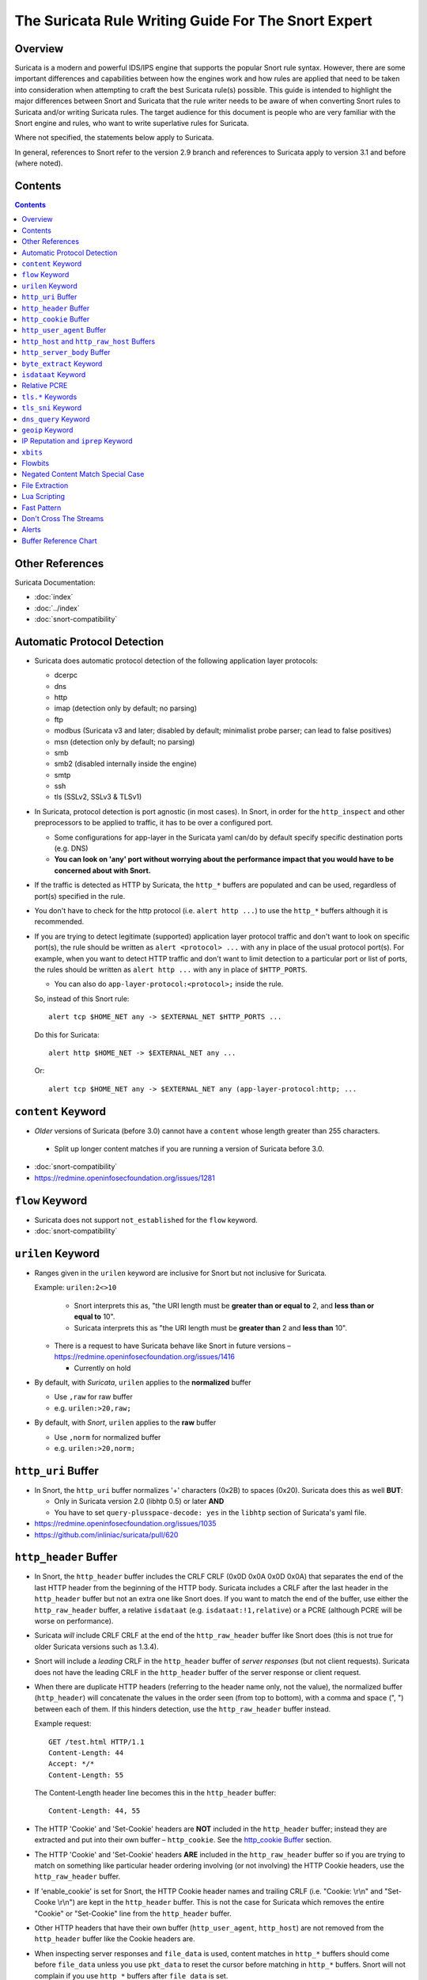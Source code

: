 ====================================================
The Suricata Rule Writing Guide For The Snort Expert
====================================================

Overview
--------

Suricata is a modern and powerful IDS/IPS engine that supports the
popular Snort rule syntax.  However, there are some important
differences and capabilities between how the engines work and how rules
are applied that need to be taken into consideration when attempting to
craft the best Suricata rule(s) possible.  This guide is intended to
highlight the major differences between Snort and Suricata that the rule
writer needs to be aware of when converting Snort rules to Suricata
and/or writing Suricata rules.  The target audience for this document is
people who are very familiar with the Snort engine and rules, who want
to write superlative rules for Suricata.

Where not specified, the statements below apply to Suricata.

In general, references to Snort refer to the version 2.9 branch and
references to Suricata apply to version 3.1 and before (where noted).

Contents
--------

.. contents::

Other References
----------------

Suricata Documentation:

-  :doc:`index`
-  :doc:`../index`
-  :doc:`snort-compatibility`

Automatic Protocol Detection
----------------------------

-  Suricata does automatic protocol detection of the following
   application layer protocols:

   -  dcerpc
   -  dns
   -  http
   -  imap (detection only by default; no parsing)
   -  ftp
   -  modbus (Suricata v3 and later; disabled by default; minimalist probe parser; can lead to false positives)
   -  msn (detection only by default; no parsing)
   -  smb
   -  smb2 (disabled internally inside the engine)
   -  smtp
   -  ssh
   -  tls (SSLv2, SSLv3 & TLSv1)
   
-  In Suricata, protocol detection is port agnostic (in most cases). In
   Snort, in order for the ``http_inspect`` and other preprocessors to be
   applied to traffic, it has to be over a configured port.

   -  Some configurations for app-layer in the Suricata yaml can/do by default
      specify specific destination ports (e.g. DNS)
   -  **You can look on 'any' port without worrying about the
      performance impact that you would have to be concerned about with
      Snort.**

-  If the traffic is detected as HTTP by Suricata, the ``http_*``
   buffers are populated and can be used, regardless of port(s)
   specified in the rule.

-  You don't have to check for the http protocol (i.e.
   ``alert http ...``) to use the ``http_*`` buffers although it
   is recommended.

-  If you are trying to detect legitimate (supported) application layer
   protocol traffic and don't want to look on specific port(s), the rule
   should be written as ``alert <protocol> ...`` with ``any`` in
   place of the usual protocol port(s).  For example, when you want to
   detect HTTP traffic and don't want to limit detection to a particular
   port or list of ports, the rules should be written as
   ``alert http ...`` with ``any`` in place of
   ``$HTTP_PORTS``.
   
   -  You can also do ``app-layer-protocol:<protocol>;`` inside the rule.
   
   So, instead of this Snort rule::
     
      alert tcp $HOME_NET any -> $EXTERNAL_NET $HTTP_PORTS ...

   Do this for Suricata::
    
      alert http $HOME_NET -> $EXTERNAL_NET any ...

   Or::
    
      alert tcp $HOME_NET any -> $EXTERNAL_NET any (app-layer-protocol:http; ...

``content`` Keyword
-------------------

-  *Older* versions of Suricata (before 3.0) cannot have a ``content`` whose 
   length greater than 255 characters.

  -  Split up longer content matches if you are running a version of Suricata before 3.0.

-  :doc:`snort-compatibility`
-  `https://redmine.openinfosecfoundation.org/issues/1281 <https://redmine.openinfosecfoundation.org/issues/1281>`_

``flow`` Keyword
-------------------

-  Suricata does not support ``not_established`` for the ``flow`` keyword.
-  :doc:`snort-compatibility`

``urilen`` Keyword
------------------

-  Ranges given in the ``urilen`` keyword are inclusive for Snort
   but not inclusive for Suricata.

   Example: ``urilen:2<>10``

      -  Snort interprets this as, "the URI length must be **greater than
         or equal to** 2, and **less than or equal to** 10".
      -  Suricata interprets this as "the URI length must be **greater
         than** 2 and **less than** 10".

   -  There is a request to have Suricata behave like Snort in future
      versions –
      `https://redmine.openinfosecfoundation.org/issues/1416 <https://redmine.openinfosecfoundation.org/issues/1416>`_

      -  Currently on hold

-  By default, with *Suricata*, ``urilen`` applies to the
   **normalized** buffer

   -  Use ``,raw`` for raw buffer
   -  e.g. ``urilen:>20,raw;``

-  By default, with *Snort*, ``urilen`` applies to the **raw**
   buffer

   -  Use ``,norm`` for normalized buffer
   -  e.g. ``urilen:>20,norm;``

``http_uri`` Buffer
-------------------

-  In Snort, the ``http_uri`` buffer normalizes '+' characters
   (0x2B) to spaces (0x20).  Suricata does this as well **BUT**:

   - Only in Suricata version 2.0 (libhtp 0.5) or later **AND**
   - You have to set ``query-plusspace-decode: yes`` in the ``libhtp`` section of Suricata's yaml file.

-  `https://redmine.openinfosecfoundation.org/issues/1035 <https://redmine.openinfosecfoundation.org/issues/1035>`_
-  `https://github.com/inliniac/suricata/pull/620 <https://github.com/inliniac/suricata/pull/620>`_

``http_header`` Buffer
----------------------

-  In Snort, the ``http_header`` buffer includes the CRLF CRLF (0x0D
   0x0A 0x0D 0x0A) that separates the end of the last HTTP header from
   the beginning of the HTTP body.  Suricata includes a CRLF after the
   last header in the ``http_header`` buffer but not an extra one
   like Snort does.  If you want to match the end of the buffer, use
   either the ``http_raw_header`` buffer, a relative
   ``isdataat`` (e.g. ``isdataat:!1,relative``) or a PCRE
   (although PCRE will be worse on performance).

-  Suricata *will* include CRLF CRLF at the end of the ``http_raw_header``
   buffer like Snort does (this is not true for older Suricata versions
   such as 1.3.4).

-  Snort will include a *leading* CRLF in the ``http_header`` buffer of
   *server responses* (but not client requests).  Suricata does not have
   the leading CRLF in the ``http_header`` buffer of the server response
   or client request.

-  When there are duplicate HTTP headers (referring to the header name
   only, not the value), the normalized buffer (``http_header``)
   will concatenate the values in the order seen (from top to
   bottom), with a comma and space (", ") between each of them.  If this
   hinders detection, use the ``http_raw_header`` buffer instead.
   
   Example request::

        GET /test.html HTTP/1.1
        Content-Length: 44
        Accept: */*
        Content-Length: 55

   The Content-Length header line becomes this in the ``http_header`` buffer::

        Content-Length: 44, 55

-  The HTTP 'Cookie' and 'Set-Cookie' headers are **NOT** included in
   the ``http_header`` buffer; instead they are extracted and put into
   their own buffer – ``http_cookie``. See the `http_cookie Buffer`_ 
   section.

-  The HTTP 'Cookie' and 'Set-Cookie' headers **ARE** included in the
   ``http_raw_header`` buffer so if you are trying to match on
   something like particular header ordering involving (or not
   involving) the HTTP Cookie headers, use the ``http_raw_header``
   buffer.

-  If 'enable\_cookie' is set for Snort, the HTTP Cookie header names
   and trailing CRLF (i.e. "Cookie: \\r\\n" and "Set-Cooke \\r\\n") are
   kept in the ``http_header`` buffer.  This is not the case for
   Suricata which removes the entire "Cookie" or "Set-Cookie" line from
   the ``http_header`` buffer.

-  Other HTTP headers that have their own buffer
   (``http_user_agent``, ``http_host``) are not removed from the
   ``http_header`` buffer like the Cookie headers are.

-  When inspecting server responses and ``file_data`` is used,
   content matches in ``http_*`` buffers should come before
   ``file_data`` unless you use ``pkt_data`` to reset the cursor
   before matching in ``http_*`` buffers.  Snort will not complain if
   you use ``http_*`` buffers after ``file_data`` is set.

``http_cookie`` Buffer
----------------------

-  The ``http_cookie`` buffer will NOT include the header name,
   colon, or leading whitespace.  i.e. it will not include "Cookie: " or "Set-Cookie: ".

-  The ``http_cookie`` buffer does not include a CRLF (0x0D 0x0A) at
   the end.  If you want to match the end of the buffer, use a relative
   ``isdataat`` or a PCRE (although PCRE will be worse on
   performance).

-  There is no ``http_raw_cookie`` buffer in Suricata.  Use
   ``http_raw_header`` instead.

-  You do not have to configure anything special to use the
   'http\_cookie' buffer in Suricata.  This is different from Snort
   where you have to set ``enable_cookie`` in the
   ``http_inspect_server`` preprocessor config in order to have the
   ``http_cookie`` buffer treated separate from the
   ``http_header`` buffer.

-  If Snort has 'enable\_cookie' set and multiple "Cookie" or
   "Set-Cookie" headers are seen, it will concatenate them together
   (with no separator between them) in the order seen from top to
   bottom.
   
-  If a request contains multiple "Cookie" or "Set-Cookie" headers, the
   values will be concatenated in the Suricata ``http_cookie``
   buffer, in the order seen from top to bottom, with a comma and space
   (", ") between each of them.

   Example request::

        GET /test.html HTTP/1.1
        Cookie: monster
        Accept: */*
        Cookie: elmo

   Suricata ``http_cookie`` buffer contents::

        monster, elmo
        
   Snort ``http_cookie`` buffer contents::

        monsterelmo

-  Corresponding PCRE modifier: ``C`` (same as Snort)

``http_user_agent`` Buffer
--------------------------

-  Suricata has a ``http_user_agent`` buffer, Snort does not.

-  Support added in Suricata version 1.3.

-  The ``http_user_agent`` buffer will NOT include the header name,
   colon, or leading whitespace.  i.e. it will not include
   "User-Agent: ".

-  The ``http_user_agent`` buffer does not include a CRLF (0x0D
   0x0A) at the end.  If you want to match the end of the buffer, use a
   relative ``isdataat`` or a PCRE (although PCRE will be worse on
   performance).

-  If a request contains multiple "User-Agent" headers, the values will
   be concatenated in the ``http_user_agent`` buffer, in the order
   seen from top to bottom, with a comma and space (", ") between each
   of them.

   Example request::

          GET /test.html HTTP/1.1 
          User-Agent: SuriTester/0.8 
          User-Agent: GGGG

   ``http_user_agent`` buffer contents::
   
          SuriTester/0.8, GGGG

-  Corresponding PCRE modifier: ``V``

-  Using the ``http_user_agent`` buffer is more efficient when it
   comes to performance than using the ``http_header`` buffer (~10%
   better).

-  `http://blog.inliniac.net/2012/07/09/suricata-http\_user\_agent-vs-http\_header/ <http://blog.inliniac.net/2012/07/09/suricata-http_user_agent-vs-http_header/>`_

``http_host`` and ``http_raw_host`` Buffers
-------------------------------------------

-  Suricata has ``http_host`` and ``http_raw_host`` buffers,
   Snort does not.
   
-  Support added in Suricata version 1.4.1.

-  The ``http_host`` and ``http_raw_host`` buffers are populated
   from either the URI (if the full URI is present in the request like
   in a proxy request) or the HTTP Host header. If both are present, the
   URI is used.
   
-  The ``http_host`` and ``http_raw_host`` buffers will NOT
   include the header name, colon, or leading whitespace if populated
   from the Host header.  i.e. they will not include "Host: ".
-  The ``http_host`` and ``http_raw_host`` buffers do not
   include a CRLF (0x0D 0x0A) at the end.  If you want to match the end
   of the buffer, use a relative 'isdataat' or a PCRE (although PCRE
   will be worse on performance).
   
-  The ``http_host`` buffer is normalized to be all lower case.

-  The content match that ``http_host`` applies to must be all lower
   case or have the ``nocase`` flag set.
   
-  ``http_raw_host`` matches the unnormalized buffer so matching
   will be case-sensitive (unless ``nocase`` is set).
   
-  If a request contains multiple "Host" headers, the values will be
   concatenated in the ``http_host`` and ``http_raw_host``
   buffers, in the order seen from top to bottom, with a comma and space
   (", ") between each of them.

   Example request::

          GET /test.html HTTP/1.1 
          Host: ABC.com 
          Accept: */* 
          Host: efg.net

   ``http_host`` buffer contents::

          abc.com, efg.net

   ``http_raw_host`` buffer contents::

          ABC.com, efg.net

-  Corresponding PCRE modifier (``http_host``): ``W``
-  Corresponding PCRE modifier (``http_raw_host``): ``Z``

``http_server_body`` Buffer
---------------------------

-  Suricata has the ``http_server_body`` buffer, Snort does not.

-  Support added in Suricata version 1.2.

-  This tells Suricata to match in the HTTP server response body.

-  Using ``http_server_body`` is similar to having content matches
   that come after ``file_data`` except that it doesn't permanently
   (unless reset) set the detection pointer to the beginning of the
   server response body. i.e. it is not a sticky buffer.

-  ``http_server_body`` will match on gzip decoded data just like
   ``file_data`` does.

-  Since ``http_server_body`` matches on a server response, it
   can't be used with the ``to_server`` or ``from_client`` flow
   directives.

-  Corresponding PCRE modifier: ``Q``

``byte_extract`` Keyword
------------------------

-  Older versions of Suricata (e.g. version 1.3.4) do not support
   ``byte_extract`` from ``http_*`` buffers.

-  Later versions of Suricata (tested on version 2.07) do support
   ``byte_extract`` from ``http_*`` buffers, including
   ``http_header`` which does not always work as expected in Snort.

-  In Suricata, variables extracted using ``byte_extract`` must be used
   in the same buffer, otherwise they will have the value "0" (zero). 
   Snort does allow cross-buffer byte extraction and usage.

-  Be sure to always positively and negatively test Suricata rules that
   use ``byte_extract`` and ``byte_test`` to verify that they
   work as expected.

-  Support added in Suricata 1.4.

``isdataat`` Keyword
--------------------

-  The ``rawbytes`` keyword is supported in the Suricata syntax but
   doesn't actually do anything.

-  Absolute ``isdataat`` checks will succeed if the offset used is
   **less than** the size of the inspection buffer.  This is true for
   Suricata and Snort.

-  For *relative* ``isdataat`` checks, there is a **1 byte difference**
   in the way Snort and Suricata do the comparisons.

   -  Suricata will succeed if the relative offset is **less than or
      equal to** the size of the inspection buffer. This is different
      from absolute ``isdataat`` checks.
   -  Snort will succeed if the relative offset is **less than** the
      size of the inspection buffer, just like absolute ``isdataat``
      checks.
   -  Example - to check that there is no data in the inspection buffer
      after the last content match:

      -  Snort:        ``isdataat:!0,relative;``
      -  Suricata:     ``isdataat:!1,relative;``

-  With Snort, the "inspection buffer" used when checking an
   ``isdataat`` keyword is generally the packet/segment with some
   exceptions:

   -  With PAF enabled the PDU is examined instead of the
      packet/segment.  When ``file_data`` or ``base64_data`` has
      been set, it is those buffers (unless ``rawbytes`` is set).
   -  With some preprocessors - modbus, gtp, sip, dce2, and dnp3 - the
      buffer can be particular portions of those protocols (unless
      ``rawbytes`` is set).
   -  With some preprocessors - rpc\_decode, ftp\_telnet, smtp, and dnp3
      - the buffer can be particular *decoded* portions of those
      protocols (unless ``rawbytes`` is set).

-  With Suricata, the "inspection buffer" used when checking an absolute
   ``isdataat`` keyword is the packet/segment if looking at a packet
   (e.g. ``alert tcp-pkt...``) or the reassembled stream segments.

-  In Suricata, a *relative* ``isdataat`` keyword **will apply to the
   buffer of the previous content match**.  So if the previous content
   match is a ``http_*`` buffer, the relative ``isdataat``
   applies to that buffer, starting from the end of the previous content
   match in that buffer.  *Snort does not behave like this!*

-  For example, this Suricata rule looks for the string ".exe" at the
   end of the URI; to do the same thing in the normalized URI buffer in
   Snort you would have to use a PCRE – ``pcre:"/\x2Eexe$/U";``

   ::

       alert http $HOME_NET any -> $EXTERNAL_NET any (msg:".EXE File Download Request"; flow:established,to_server; content:"GET"; http_method; content:".exe"; http_uri; isdataat:!1,relative; priority:3; sid:18332111;)

-  If you are unclear about behavior in a particular instance, you are
   encouraged to positively and negatively test your rules that use an
   ``isdataat`` keyword.

Relative PCRE
-------------

-  You can do relative PCRE matches in normalized/special buffers with Suricata.  Example::

     content:".php?sign="; http_uri; pcre:"/^[a-zA-Z0-9]{8}$/UR";
     
-  With Snort you can't combine the “relative” PCRE option ('R') with other buffer options like normalized URI ('U') – you get a syntax error.

``tls.*`` Keywords
------------------

In addition to TLS protocol identification, Suricata supports matching
on certain TLS/SSL certificate fields including the following:

-  ``tls.version`` - negotiated TLS/SSL version.

   -  Example: ``tls.version:"1.0";``
   -  Can't negate (e.g. ``tls.version:!"1.0";`` is not valid)
   -  Support added in Suricata version 1.3.

-  ``tls.subject`` - TLS/SSL certificate Subject field.

   -  Example: ``tls.subject:"CN=*.googleusercontent.com";``
   -  Support added in Suricata version 1.3.
   -  Case sensitve, can't use 'nocase'.

-  ``tls.issuerdn`` - TLS/SSL certificate IssuerDN field.

   -  Example: ``tls.issuerdn:!"CN=Google-Internet-Authority";``
   -  Support added in Suricata version 1.3.
   -  Case sensitve, can't use 'nocase'.

-  ``tls.fingerprint`` - TLS/SSL certificate SHA1 fingerprint.

   -  Example: ``tls.fingerprint:!"f3:40:21:48:70:2c:31:bc:b5:aa:22:ad:63:d6:bc:2e:b3:46:e2:5a"``
   -  Support added in Suricata version 1.4.
   -  Case sensitive, can't use 'nocase'.
   -  The ``tls.fingerprint`` buffer is lower case so you must use lower
      case letters for this to match.

-  ``tls.store`` - tells Suricata to store the TLS/SSL certificate on disk.

   -  Example: ``tls.store;``
   -  Support added in Suricata version 1.4.

-  :doc:`tls-keywords`


``tls_sni`` Keyword
-------------------

-  Sets the detection pointer to the TLS Sever Name Indication ("SNI")
   buffer.
   
-  Works like ``file_data`` does ("sticky buffer") but for SNI.

-  Use ``pkt_data`` to reset the detection pointer to the beginning of
   the packet payload.
   
-  Can use ``fast_pattern`` for content matches that apply to the
   ``tls_sni`` buffer.
   
  -  But will error on Suricata version 3.1.x if 'fast_pattern' is explicitly set.
  -  https://redmine.openinfosecfoundation.org/issues/1936

-  Support added in Suricata 3.1.

``dns_query`` Keyword
---------------------

-  Sets the detection pointer to the DNS query.

-  Works like ``file_data`` does ("sticky buffer") but for DNS
   request query.

-  Use ``pkt_data`` to reset the detection pointer to the beginning of
   the packet payload.

-  **Buffer is normalized!**

   -  Contains literal domain name

      -  <length> values are literal '.' characters
      -  no leading <length> value
      -  No terminating NULL (0x00) byte (use negated ``isdataat``
         to match the end)

      Example DNS request for "mail.google.com" (for readability, hex
      values are encoded between pipes):

      DNS query on the wire (snippet)::
      
             |04|mail|06|google|03|com|00|
             
      ``dns_query`` buffer::
      
             mail.google.com

-  Support added in Suricata 2.0.

-  :doc:`dns-keywords`

``geoip`` Keyword
-----------------

-  Suricata has the ``geoip`` keyword, Snort does not.

-  Support added in Suricata  version 1.4.1.
-  Only supports IPv4
-  Uses GeoIP API of Maxmind

  -  libgeoip
  -  Must be compiled in.

-  See :doc:`header-keywords`, "Geoip" section

IP Reputation and ``iprep`` Keyword
-----------------------------------

-  Snort has the "reputation" preprocessor that can be used to define
   whitelist and blacklist files of IPs which are used generate GID 136
   alerts as well as block/drop/pass traffic from listed IPs depending
   on how it is configured.

-  Suricata also has the concept of files with IPs in them but provides
   the ability to assign them:
   
   -  Categories
   -  Reputation score

-  Suricata rules can leverage these IP lists with the ``iprep``
   keyword that can be configured to match on:
   
   -  Direction
   -  Category
   -  Value (reputation score)

-  Added in Suricata version 1.4.

-  :doc:`../reputation/index`
-  :doc:`../reputation/ipreputation/ip-reputation-config`
-  :doc:`../reputation/ipreputation/ip-reputation-rules`
-  :doc:`../reputation/ipreputation/ip-reputation-format`
-  `http://blog.inliniac.net/2012/11/21/ip-reputation-in-suricata/ <http://blog.inliniac.net/2012/11/21/ip-reputation-in-suricata/>`_

``xbits``
---------

-  Suricata supports ``xbits`` which are like ``flowbits`` but
   can apply to disparate streams – "global flowbits"
-  Can track by ``ip_src``, ``ip_dst``, or ``ip_pair``

   -  No difference between using ``hostbits`` and ``xbits``
      with ``track ip_<src|dst>``

   -  If you ``set`` on a client request and use
      ``track ip_dst``, if you want to match on the server response,
      you check it (``isset``) with ``track ip_src``.

   -  ``track ip_pair`` has to have the same src and dst IPs on the
      setter and checker

-  To not alert, use ``flowbits:noalert;``  -- 
   there is no such thing as ``xbits:noalert;``

-  Support added in Suricata version 3.0

-  See also:

   -  `https://blog.inliniac.net/2014/12/21/crossing-the-streams-in-suricata/ <https://blog.inliniac.net/2014/12/21/crossing-the-streams-in-suricata/>`_
   -  `http://www.cipherdyne.org/blog/2013/07/crossing-the-streams-in-ids-signature-languages.html <http://www.cipherdyne.org/blog/2013/07/crossing-the-streams-in-ids-signature-languages.html>`_

Flowbits
--------

-  Suricata fully supports the setting and checking of flowbits
   (including the same flowbit) on the same packet/stream.  Snort does
   not always allow for this.

-  In Suricata, ``flowbits:isset`` is checked after the fast pattern
   match but before other ``content`` matches. In Snort,
   ``flowbits:isset`` is checked in the order they appear in the
   rule, from left to right.

-  If there is a chain of flowbits where multiple rules set flowbits and
   they are dependent on each other, then the order of the rules or the
   ``sid`` values (depending on Suricata version) can make a
   difference in the rules being evaluated in the proper order and
   generating alerts as expected.  See bug 1399 -
   `https://redmine.openinfosecfoundation.org/issues/1399 <https://redmine.openinfosecfoundation.org/issues/1399>`_.

-  Leading whitespace in flowbits variable names matters in older
   version of Suricata.  If you set a
   flowbit like this: ``flowbits:set, jpg.cats;``, the check has to
   include the leading whitespace for it to work:
   ``flowbits:isset, jpg.cats;``.  Checking it like this will NOT
   work in Suricata but will in Snort since Snort ignores leading
   whitespace in the name of flowbits variables:
   ``flowbits:isset,jpg.cats;``.  Trailing whitespace in variable
   names is ignored in Suricata and Snort.  See also
   `https://redmine.openinfosecfoundation.org/issues/1481 <https://redmine.openinfosecfoundation.org/issues/1481>`_.

   -  Fixed in Suricata 3.0RC1 (2015-11-25)

-  :doc:`flow-keywords`

Negated Content Match Special Case
----------------------------------

-  For Snort, a *negated* content match where the starting point for
   searching is at or beyond the end of the inspection buffer will never
   return true.
   
   -  For negated matches, you want it to return true if the content is
      not found.
   -  This is believed to be a Snort bug rather than an engine difference
      but it was reported to Sourcefire and acknowledged many years ago
      indicating that perhaps it is by design.
   -  This is not the case for Suricata which behaves as
      expected.

     Example HTTP request::

       POST /test.php HTTP/1.1
       Content-Length: 9

       user=suri

     This rule snippet will never return true in Snort but will in
     Suricata::

       content:!"snort"; offset:10; http_client_body;

File Extraction
---------------

-  Suricata has the ability to match on files from HTTP streams and log
   them to disk. Snort does not.
   
-  Added in Suricata version 1.2.

-  Files can be matched on using these keywords:

   -  ``filename`` - matches against the full filename
   -  ``fileext`` - matches against the file extension
   -  ``filemagic`` - matches against the magic output of the file
   -  ``filesize`` - matches against the file size

-  The ``filestore`` keyword tells Suricata to save the file to
   disk.
   
-  Extracted files are logged to disk with meta data that includes
   things like timestamp, src/dst IP, protocol, src/dst port, HTTP URI,
   HTTP Host, HTTP Referer, filename, file magic, md5sum, size, etc.

-  There are a number of configuration options and considerations (such
   as stream reassembly depth and libhtp body-limit) that should be
   understood if you want fully utilize file extraction in Suricata.

-  SMTP file extraction available in Suricata version 3.0.

-  :doc:`file-keywords`
-  :doc:`../file-extraction/file-extraction`
-  `http://blog.inliniac.net/2011/11/29/file-extraction-in-suricata/ <http://blog.inliniac.net/2011/11/29/file-extraction-in-suricata/>`_
-  `http://blog.inliniac.net/2014/11/11/smtp-file-extraction-in-suricata/ <http://blog.inliniac.net/2014/11/11/smtp-file-extraction-in-suricata/>`_

Lua Scripting
-------------

-  Suricata has the ``luajit`` keyword allows for a rule to reference a Lua 
   script that can access the packet, payload, HTTP buffers, etc.
-  Provides powerful flexability and capabilities that Snort does
   not have.
-  Added in Suricata version 1.4.
-  :doc:`rule-lua-scripting`

Fast Pattern
------------

-  Snort's fast pattern matcher is always case insensitive; Suricata's
   is case sensitive unless 'nocase' is set on the content match used by
   the fast pattern matcher.

-  Snort will truncate fast pattern matches based on the
   ``max-pattern-len`` config (default no limit) unless
   ``fast_pattern:only`` is used in the rule. Suricata does not do any
   automatic fast pattern truncation cannot be configured to do so.

-  Just like in Snort, in Suricata you can specify a substring of the
   content string to be use as the fast pattern match. e.g.
   ``fast_pattern:5,20;``

-  In Snort, leading NULL bytes (0x00) will be removed from content
   matches when determining/using the longest content match unless
   ``fast_pattern`` is explicitly set. Suricata does not truncate
   anything, including NULL bytes.

-  Snort does not allow for all ``http_*`` buffers to be used for
   the fast pattern match (e.g. ``http_raw_*``, ``http_method``,
   ``http_cookie``, etc.).  Suricata lets you use any 'http\_\*'
   buffer you want for the fast pattern match, including
   ``http_raw_*' and ``http_cookie`` buffers.

-  Suricata supports the ``fast_pattern:only`` syntax but
   technically it is not really implemented; the ``only`` is
   silently ignored when encountered in a rule.  It is still recommended
   that you use ``fast_pattern:only`` where appropriate in case this
   gets implemented in the future and/or if the rule will be used by
   Snort as well.

-  With Snort, unless ``fast_pattern`` is explicitly set, content
   matches in normalized HTTP Inspect buffers (e.g. http content
   modifiers such ``http_uri``, ``http_header``, etc.) take
   precedence over non-HTTP Inspect content matches, even if they are
   shorter.  Suricata does the same thing and gives a higher 'priority'
   (precedence) to ``http_*`` buffers (except for ``http_method``,
   ``http_stat_code``, and ``http_stat_msg``\ ``)``. This is for
   Suricata 2.0 and later; previous versions don't prioritize buffers,
   they just use the longest content match, followed by character
   diversity score.

-  See :doc:`fast-pattern-explained` for full details on how Suricata
   versions 2.0.x and later automatically determine which content to 
   use as the fast pattern match.

-  When in doubt about what is going to be use as the fast pattern match
   by Suricata, set ``fast_pattern`` explicitly in the rule and/or
   run Suricata with the ``--engine-analysis`` switch and view the
   generated file (``rules_fast_pattern.txt``).

-  Like Snort, the fast pattern match is checked before ``flowbits``
   in Suricata.
   
-  :doc:`fast-pattern`

Don't Cross The Streams
-----------------------

Suricata will examine network traffic as individual packets and, in the
case of TCP, as part of a (reassembled) stream.  However, there are
certain rule keywords that only apply to packets only (``dsize``,
``flags``, ``ttl``) and certain ones that only apply to streams
only (``http_*``) and you can't mix packet and stream keywords. 
Rules that use packet keywords will inspect individual packets only and
rules that use stream keywords will inspect streams only.  Snort is a
little more forgiving when you mix these – for example, in Snort you can
use ``dsize`` (a packet keyword) with ``http_*`` (stream
keywords) and Snort will allow it although because of ``dsize`` it
will only apply detection to individual packets (unless PAF is enabled
then it will apply it to the PDU).

If ``dsize`` is in a rule that also looks for a stream-based
application layer protocol (e.g. ``http``), Suricata will not match on
the *first application layer packet* since ``dsize`` make Suricata
evaluate the packet and protocol detection doesn't happen until after
the protocol is checked for that packet; *subsequent* packets in that
flow should have the application protocol set appropriately and will
match rules using ``dsize`` and a stream-based application layer
protocol.

If you need to check sizes on a stream in a rule that uses a stream
keyword, or in a rule looking for a stream-based application layer
protocol, consider using the ``stream_size`` keyword and/or
``isdataat``.

Suricata also supports these protocol values being used in rules and
Snort does not:

-  ``tcp-pkt`` – example:

   -  ``alert tcp-pkt ...``
   -  This tells Suricata to only apply the rule to TCP packets and not
      the (reassembled) stream.

-  ``tcp-stream`` – example:

   -  ``alert tcp-stream ...``
   -  This tells Suricata to inspect the (reassembled) TCP stream only.

Alerts
------

-  In Snort, the number of alerts generated for a packet/stream can be
   limited by the ``event_queue`` configuration.

-  Suricata does not limit the number of alerts per packet/stream (and
   this cannot be configured); all rules that match on the traffic being
   analyzed will fire.

-  Sometimes Suricata will generate what appears to be two alerts for
   the same TCP packet.  This happens when Suricata evaluates the packet
   by itself and as part of a (reassembled) stream.

Buffer Reference Chart
----------------------

+-----------------------+------------------------------------------+-------------------------------------------+--------+----------------+------------------+
| Buffer                | Snort 2.9.x                              | Suricata                                  | PCRE   | Can be used as | Suricata 2.0+    |
|                       | Support?                                 | Support?                                  | flag   | Fast Pattern?  | Fast Pattern     |
|                       |                                          |                                           |        |                | Priority (lower  |
|                       |                                          |                                           |        |                | number is        |
|                       |                                          |                                           |        |                | higher priority) |
+=======================+==========================================+===========================================+========+================+==================+
| content (no modifier) | YES                                      | YES                                       | <none> | YES            | 3                |
+-----------------------+------------------------------------------+-------------------------------------------+--------+----------------+------------------+
| http_method           | YES                                      | YES                                       | M      | Suricata only  | 3                |
+-----------------------+------------------------------------------+-------------------------------------------+--------+----------------+------------------+
| http_stat_code        | YES                                      | YES                                       | S      | Suricata only  | 3                |
+-----------------------+------------------------------------------+-------------------------------------------+--------+----------------+------------------+
| http_stat_msg         | YES                                      | YES                                       | Y      | Suricata only  | 3                |
+-----------------------+------------------------------------------+-------------------------------------------+--------+----------------+------------------+
| uricontent            | YES but deprecated, use http_uri instead | YES but deprecated, use http_uri instead  | U      | YES            | 2                |
+-----------------------+------------------------------------------+-------------------------------------------+--------+----------------+------------------+
| http_uri              | YES                                      | YES                                       | U      | YES            | 2                |
+-----------------------+------------------------------------------+-------------------------------------------+--------+----------------+------------------+
| http_raw_uri          | YES                                      | YES                                       | I      | Suricata only  | 2                |
+-----------------------+------------------------------------------+-------------------------------------------+--------+----------------+------------------+
| http_header           | YES                                      | YES                                       | H      | YES            | 2                |
+-----------------------+------------------------------------------+-------------------------------------------+--------+----------------+------------------+
| http_raw_header       | YES                                      | YES                                       | D      | Suricata only  | 2                |
+-----------------------+------------------------------------------+-------------------------------------------+--------+----------------+------------------+
| http_cookie           | YES                                      | YES                                       | C      | Suricata only  | 2                |
+-----------------------+------------------------------------------+-------------------------------------------+--------+----------------+------------------+
| http_raw_cookie       | YES                                      | NO (use http_raw_header instead)          | K      | NO             | n/a              |
+-----------------------+------------------------------------------+-------------------------------------------+--------+----------------+------------------+
| http_host             | NO                                       | YES (version 1.4.1 and later)             | W      | Suricata only  | 2                |
+-----------------------+------------------------------------------+-------------------------------------------+--------+----------------+------------------+
| http_raw_host         | NO                                       | YES (version 1.4.1 and later)             | Z      | Suricata only  | 2                |
+-----------------------+------------------------------------------+-------------------------------------------+--------+----------------+------------------+
| http_client_body      | YES                                      | YES                                       | P      | YES            | 2                |
+-----------------------+------------------------------------------+-------------------------------------------+--------+----------------+------------------+
| http_server_body      | NO                                       | YES (version 1.2 and later)               | Q      | Suricata only  | 2                |
+-----------------------+------------------------------------------+-------------------------------------------+--------+----------------+------------------+
| http_user_agent       | NO                                       | YES (version 1.3 and later)               | V      | Suricata only  | 2                |
+-----------------------+------------------------------------------+-------------------------------------------+--------+----------------+------------------+
| dns_query             | NO                                       | YES (version 2.0 and later)               | <none> | Suricata only  | 2                |
+-----------------------+------------------------------------------+-------------------------------------------+--------+----------------+------------------+
| tls_sni               | NO                                       | YES (version 3.1 and later)               | <none> | Suricata only  | 2                |
+-----------------------+------------------------------------------+-------------------------------------------+--------+----------------+------------------+

